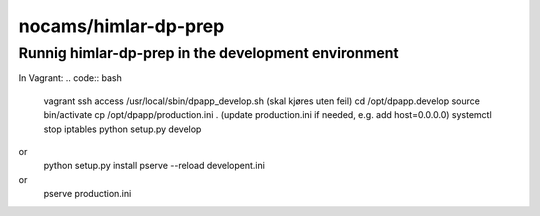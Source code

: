 =====================
nocams/himlar-dp-prep
=====================

Runnig himlar-dp-prep in the development environment
----------------------------------------------------

In Vagrant:
.. code:: bash

    vagrant ssh access
    /usr/local/sbin/dpapp_develop.sh
    (skal kjøres uten feil)
    cd /opt/dpapp.develop
    source bin/activate
    cp /opt/dpapp/production.ini .
    (update production.ini if needed, e.g. add host=0.0.0.0)
    systemctl stop iptables
    python setup.py develop 
or     
    python setup.py install
    pserve --reload developent.ini 
or 
    pserve production.ini
